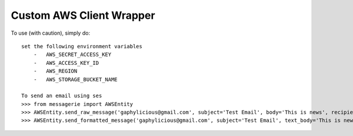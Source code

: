 Custom AWS Client Wrapper
-------------------------

To use (with caution), simply do::

    set the following environment variables
        -   AWS_SECRET_ACCESS_KEY
        -   AWS_ACCESS_KEY_ID
        -   AWS_REGION
        -   AWS_STORAGE_BUCKET_NAME

    To send an email using ses
    >>> from messagerie import AWSEntity
    >>> AWSEntity.send_raw_message('gaphylicious@gmail.com', subject='Test Email', body='This is news', recipients=['riri@fenty.com', 'queen@bey.tidal'])
    >>> AWSEntity.send_formatted_message('gaphylicious@gmail.com', subject='Test Email', text_body='This is news', html_body='<html><body><div><h2>This is news!!!</h2></body></html>', to='riri@fenty.com')

